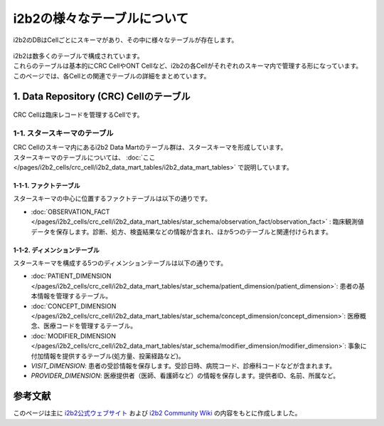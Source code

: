 ***********************************
i2b2の様々なテーブルについて
***********************************

.. figure:: /_static/images/common_images/illustrations/tables.svg
   :alt: i2b2 tables icon
   :width: 200px
   :align: center

   i2b2のDBはCellごとにスキーマがあり、その中に様々なテーブルが存在します。

| i2b2は数多くのテーブルで構成されています。
| これらのテーブルは基本的にCRC CellやONT Cellなど、i2b2の各Cellがそれぞれのスキーマ内で管理する形になっています。
| このページでは、各Cellとの関連でテーブルの詳細をまとめています。

1. Data Repository (CRC) Cellのテーブル
======================================

.. figure:: /_static/images/common_images/illustrations/data_analysis.svg
   :alt: Data Repository Cell (CRC)
   :width:  100px
   :align: center

   CRC Cellは臨床レコードを管理するCellです。

1-1. スタースキーマのテーブル
--------------------------------------
| CRC Cellのスキーマ内にあるi2b2 Data Martのテーブル群は、スタースキーマを形成しています。
| スタースキーマのテーブルについては、 :doc:`ここ </pages/i2b2_cells/crc_cell/i2b2_data_mart_tables/i2b2_data_mart_tables>` で説明しています。

1-1-1. ファクトテーブル
^^^^^^^^^^^^^^^^^^^^^^^^^^
| スタースキーマの中心に位置するファクトテーブルは以下の通りです。
- :doc:`OBSERVATION_FACT </pages/i2b2_cells/crc_cell/i2b2_data_mart_tables/star_schema/observation_fact/observation_fact>` : 臨床観測値データを保存します。診断、処方、検査結果などの情報が含まれ、ほか5つのテーブルと関連付けられます。

1-1-2. ディメンションテーブル
^^^^^^^^^^^^^^^^^^^^^^^^^^^^^^
| スタースキーマを構成する5つのディメンションテーブルは以下の通りです。 

- :doc:`PATIENT_DIMENSION </pages/i2b2_cells/crc_cell/i2b2_data_mart_tables/star_schema/patient_dimension/patient_dimension>`: 患者の基本情報を管理するテーブル。
- :doc:`CONCEPT_DIMENSION </pages/i2b2_cells/crc_cell/i2b2_data_mart_tables/star_schema/concept_dimension/concept_dimension>`: 医療概念、医療コードを管理するテーブル。
- :doc:`MODIFIER_DIMENSION </pages/i2b2_cells/crc_cell/i2b2_data_mart_tables/star_schema/modifier_dimension/modifier_dimension>`: 事象に付加情報を提供するテーブル(処方量、投薬経路など)。
- `VISIT_DIMENSION`: 患者の受診情報を保存します。受診日時、病院コード、診療科コードなどが含まれます。
- `PROVIDER_DIMENSION`: 医療提供者（医師、看護師など）の情報を保存します。提供者ID、名前、所属など。

参考文献
======================
このページは主に `i2b2公式ウェブサイト <https://www.i2b2.org/>`_ および `i2b2 Community Wiki <https://community.i2b2.org/wiki/>`_ の内容をもとに作成しました。